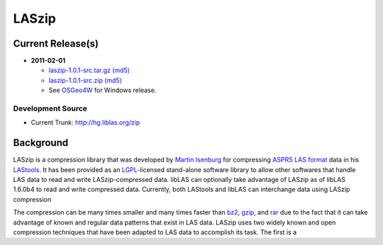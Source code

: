 .. _home:

******************************************************************************
LASzip
******************************************************************************


Current Release(s)
------------------------------------------------------------------------------

* **2011-02-01** 

  - `laszip-1.0.1-src.tar.gz <http://download.osgeo.org/laszip/laszip-1.0.1.tar.gz>`_ 
    `(md5) <http://download.osgeo.org/laszip/laszip-1.0.1.tar.gz.md5>`__ 

  - `laszip-1.0.1-src.zip <http://download.osgeo.org/laszip/laszip-1.0.0.zip>`_ 
    `(md5) <http://download.osgeo.org/liblas/laszip-1.0.1.zip.md5>`__

  - See `OSGeo4W <http://trac.osgeo.org/osgeo4w>`__ for Windows release.


Development Source
..............................................................................

* Current Trunk: http://hg.liblas.org/zip


Background
------------------------------------------------------------------------------

LASzip is a compression library that was developed by `Martin Isenburg`_ for 
compressing `ASPRS LAS format`_ data in his `LAStools`_.  
It has been provided as an `LGPL`_-licensed stand-alone software library to allow 
other softwares that handle LAS data to read and write LASzip-compressed data.  
libLAS can optionally take advantage of LASzip as of libLAS 1.6.0b4 to read 
and write compressed data. Currently, both LAStools and libLAS can 
interchange data using LASzip compression

The compression can be many times smaller and many times
faster than `bz2`_, `gzip`_, and `rar`_ due to the fact that it can take advantage 
of known and regular data patterns that exist in LAS data.  LASzip uses 
two widely known and open compression techniques that have been adapted to 
LAS data to accomplish its task.  The first is a 







.. _`Martin Isenburg`: http://www.cs.unc.edu/~isenburg/lastools/
.. _`ASPRS LAS format`: http://www.asprs.org/society/committees/standards/lidar_exchange_format.html
.. _`LGPL`: http://en.wikipedia.org/wiki/GNU_Lesser_General_Public_License
.. _`bz2`: http://en.wikipedia.org/wiki/Bzip2
.. _`gzip`: http://en.wikipedia.org/wiki/Gzip
.. _`rar`: http://en.wikipedia.org/wiki/Rar
.. _`LAStools`: http://lastools.org
